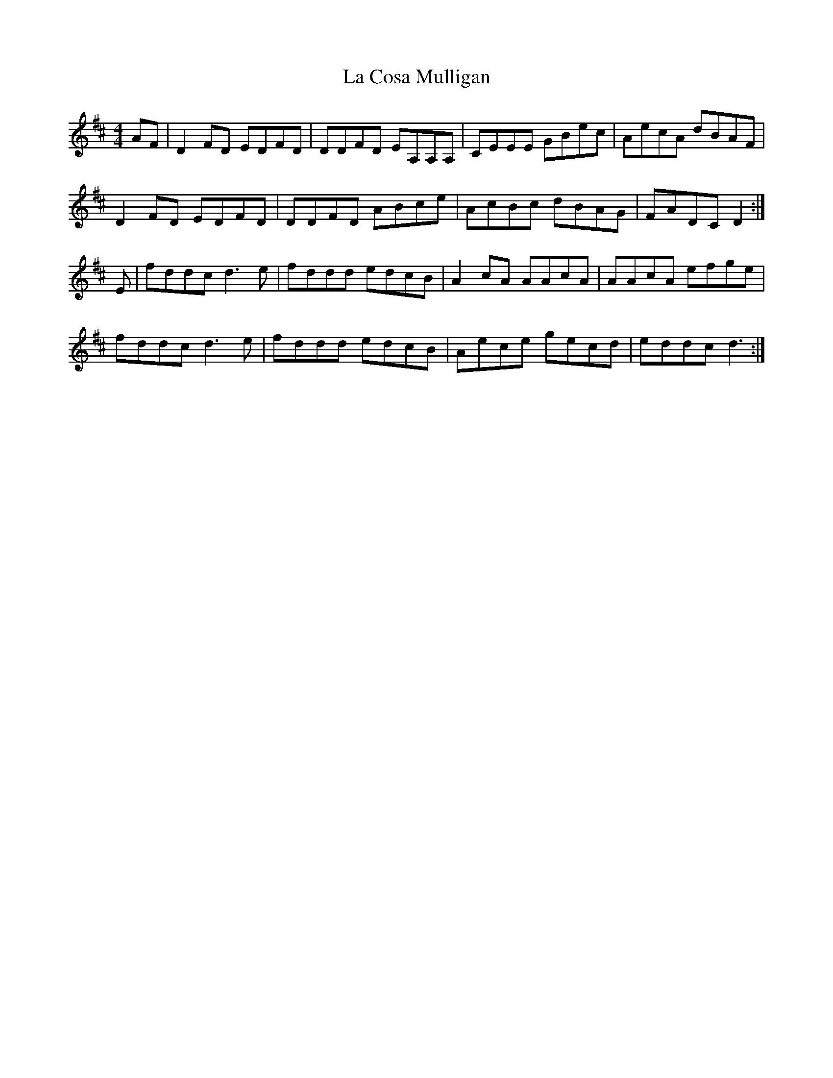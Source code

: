 X: 22221
T: La Cosa Mulligan
R: reel
M: 4/4
K: Dmajor
AF|D2 FD EDFD|DDFD EA,A,A,|CEEE GBec|AecA dBAF|
D2 FD EDFD|DDFD ABce|AcBc dBAG|FADC D2:|
E|fddc d3e|fddd edcB|A2cA AAcA|AAcA efge|
fddc d3e|fddd edcB|Aece gecd|eddc d3:|

